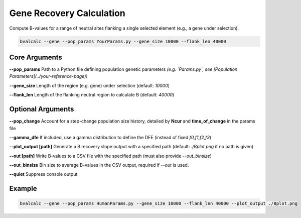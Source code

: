 Gene Recovery Calculation
=====================

Compute B-values for a range of neutral sites flanking a single selected element (e.g., a gene under selection).

.. code-block:: console

    bvalcalc --gene --pop_params YourParams.py --gene_size 10000 --flank_len 40000

Core Arguments
--------------

**--pop_params**  
Path to a Python file defining population genetic parameters  
*(e.g. `Params.py`, see [Population Parameters](../your-reference-page))*

**--gene_size**  
Length of the region (e.g. gene) under selection (default: `10000`)

**--flank_len**  
Length of the flanking neutral region to calculate B (default: `40000`)

Optional Arguments
------------------

**--pop_change**  
Account for a step-change population size history, detailed by **Ncur** and **time_of_change** in the params file

**--gamma_dfe**
If included, use a gamma distribution to define the DFE (instead of fixed `f0,f1,f2,f3`)

**--plot_output [path]**  
Generate a B recovery slope output with a specified path (default: `./Bplot.png` if no path is given)

**--out [path]**  
Write B-values to a CSV file with the specified path (must also provide `--out_binsize`)

**--out_binsize**  
Bin size to average B-values in the CSV output, required if `--out` is used.

**--quiet**  
Suppress console output

Example
-------

.. code-block:: console

    bvalcalc --gene --pop_params HumanParams.py --gene_size 10000 --flank_len 40000 --plot_output ./Bplot.png
